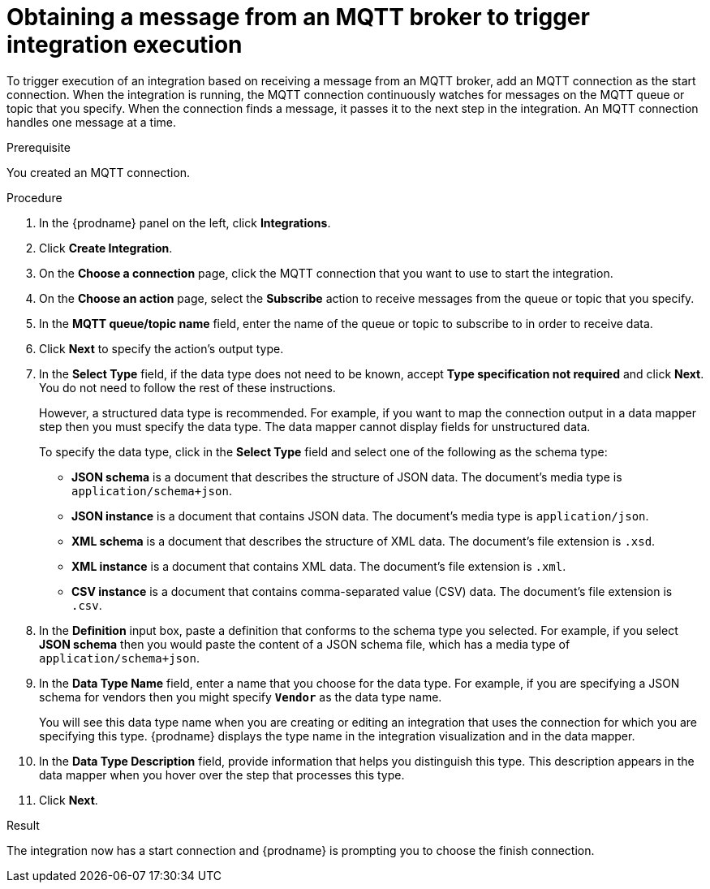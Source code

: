 // This module is included in the following assemblies:
// as_connecting-to-mqtt.adoc

[id='adding-mqtt-connection-start_{context}']
= Obtaining a message from an MQTT broker to trigger integration execution

To trigger execution of an integration based on receiving a message
from an MQTT broker, add an MQTT connection as the start connection. When 
the integration is running, the MQTT connection continuously watches for messages
on the MQTT queue or topic that you specify. When the connection finds a 
message, it passes it to the next step in the integration. An MQTT 
connection handles one message at a time. 

.Prerequisite
You created an MQTT connection. 

.Procedure

. In the {prodname} panel on the left, click *Integrations*.
. Click *Create Integration*.
. On the *Choose a connection* page, click the MQTT connection that
you want to use to start the integration. 
. On the *Choose an action* page, select the *Subscribe* action
to receive messages from the queue or topic that you specify. 
. In the *MQTT queue/topic name* field, enter the name of the queue or topic 
to subscribe to in order to receive data. 
. Click *Next* to specify the action's output type. 

. In the *Select Type* field, if the data type does not need to be known, 
accept *Type specification not required* 
and click *Next*. You do not need to follow the rest of these
instructions. 
+
However, a structured data type is recommended. For example, if you want 
to map the connection output in a data mapper step then you must specify 
the data type. The data mapper cannot display fields for unstructured data.
+
To specify the data type, click in the *Select Type* field and select one of the following as the schema type:
+
* *JSON schema* is a document that describes the structure of JSON data.
The document's media type is `application/schema+json`. 
* *JSON instance* is a document that contains JSON data. The document's 
media type is `application/json`. 
* *XML schema* is a document that describes the structure of XML data.
The document's file extension is `.xsd`.
* *XML instance* is a document that contains XML data. The
document's file extension is `.xml`. 
* *CSV instance* is a document that contains comma-separated value (CSV) data. The document's file extension is `.csv`. 
ifeval::["{location}" == "downstream"]
+
*Note* _Data Mapper support for CSV data is a Technology Preview feature only._
endif::[]

. In the *Definition* input box, paste a definition that conforms to the
schema type you selected. 
For example, if you select *JSON schema* then you would paste the content of
a JSON schema file, which has a media type of `application/schema+json`.

. In the *Data Type Name* field, enter a name that you choose for the
data type. For example, if you are specifying a JSON schema for
vendors then you might specify `*Vendor*` as the data type name. 
+
You will see this data type name when you are creating 
or editing an integration that uses the connection
for which you are specifying this type. {prodname} displays the type name
in the integration visualization and in the data mapper. 

. In the *Data Type Description* field, provide information that helps you
distinguish this type. This description appears in the data mapper when 
you hover over the step that processes this type. 
. Click *Next*. 

.Result
The integration now has a start connection and {prodname} is 
prompting you to choose the finish connection. 
